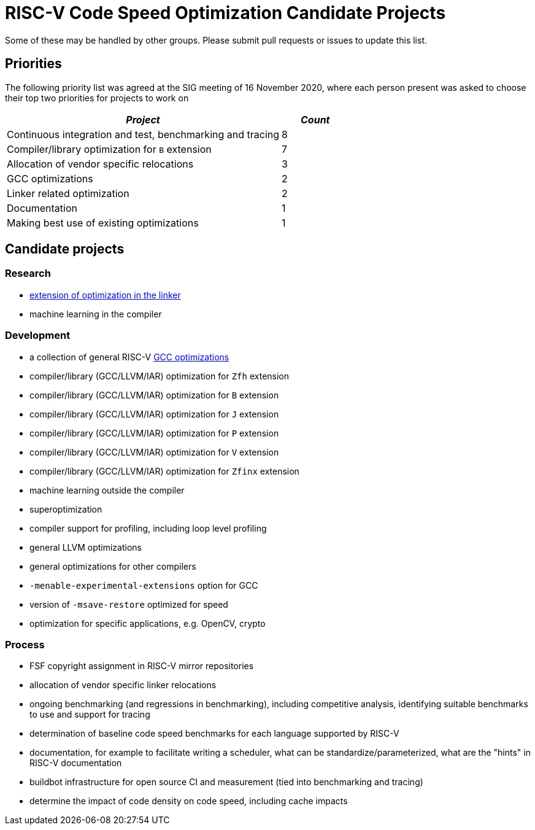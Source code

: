 = RISC-V Code Speed Optimization Candidate Projects

////
SPDX-License-Identifier: CC-BY-4.0

Document conventions:
* one line per paragraph (don't fill lines - this makes changes clearer)
* Wikipedia heading conventions (First word only capitalized)
* US spelling throughout.
////

Some of these may be handled by other groups. Please submit pull requests or issues to update this list.

== Priorities

The following priority list was agreed at the SIG meeting of 16 November 2020, where each person present was asked to choose their top two priorities for projects to work on

[cols="<4,>1",options="header,pagewidth",]
|=============================================================================
| _Project_                                                 | _Count_
| Continuous integration and test, benchmarking and tracing |      8
| Compiler/library optimization for `B` extension           |      7
| Allocation of vendor specific relocations                 |      3
| GCC optimizations                                         |      2
| Linker related optimization                               |      2
| Documentation                                             |      1
| Making best use of existing optimizations                 |      1
|=============================================================================

== Candidate projects

=== Research

* link:linker-optimizations.adoc[extension of optimization in the linker]
* machine learning in the compiler

=== Development

* a collection of general RISC-V link:gcc-optimizations.adoc[GCC optimizations]
* compiler/library (GCC/LLVM/IAR) optimization for `Zfh` extension
* compiler/library (GCC/LLVM/IAR) optimization for `B` extension
* compiler/library (GCC/LLVM/IAR) optimization for `J` extension
* compiler/library (GCC/LLVM/IAR) optimization for `P` extension
* compiler/library (GCC/LLVM/IAR) optimization for `V` extension
* compiler/library (GCC/LLVM/IAR) optimization for `Zfinx` extension
* machine learning outside the compiler
* superoptimization
* compiler support for profiling, including loop level profiling
* general LLVM optimizations
* general optimizations for other compilers
* `-menable-experimental-extensions` option for GCC
* version of `-msave-restore` optimized for speed
* optimization for specific applications, e.g. OpenCV, crypto

=== Process

* FSF copyright assignment in RISC-V mirror repositories
* allocation of vendor specific linker relocations
* ongoing benchmarking (and regressions in benchmarking), including competitive analysis, identifying suitable benchmarks to use and support for tracing
* determination of baseline code speed benchmarks for each language supported by RISC-V
* documentation, for example to facilitate writing a scheduler, what can be standardize/parameterized, what are the "hints" in RISC-V documentation
* buildbot infrastructure for open source CI and measurement (tied into benchmarking and tracing)
* determine the impact of code density on code speed, including cache impacts
